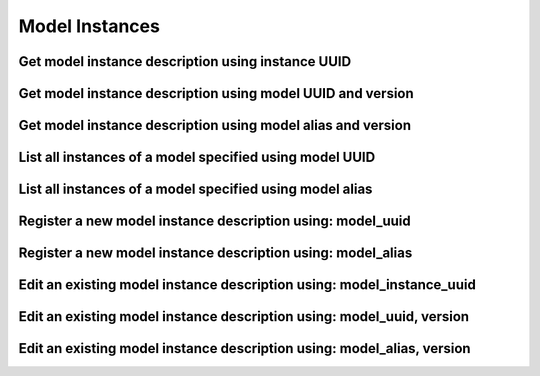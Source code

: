 ###############
Model Instances
###############

.. _get_model_instance_description_uuid:

Get model instance description using instance UUID
~~~~~~~~~~~~~~~~~~~~~~~~~~~~~~~~~~~~~~~~~~~~~~~~~~

.. http:get:: https://validation-v1.brainsimulation.eu/model-instances/?id=(string:model_instance_uuid)

   Retrieve model instance specific information from the model catalog using model instance UUID

   **Example request**:

   .. sourcecode:: http

      GET /model-instances/?id=9217f786-a124-4327-b260-17e85624b9ba HTTP/1.1
      Accept: application/json
      Authorization: Bearer TOKEN
      Content-Type: application/json
      Host: validation-v1.brainsimulation.eu

   **Example response**:

   .. sourcecode:: http

      HTTP/1.1 200 OK
      Content-Type: application/json

      {
      	"instances": [
      		{
      			"id": "9217f786-a124-4327-b260-17e85624b9ba",
      			"version": "1.0",
      			"description": "",
      			"parameters": "",
      			"code_format": "py, hoc, mod",
      			"source": "https://github.com/lbologna/bsp_data_repository/optimizations/CA1_int_cNAC.zip",
      			"model_id": "743f0df9-6811-466b-856e-d26db25dd272"
      		}
      	]
      }

   :param model_instance_uuid: UUID of the model instance to be retrieved
   :reqheader Authorization: Bearer TOKEN
   :status 200: model instance description successfully retrieved
   :status 400: incorrect API call
   :status 403: invalid token provided


.. _get_model_instance_description_model_uuid_version:

Get model instance description using model UUID and version
~~~~~~~~~~~~~~~~~~~~~~~~~~~~~~~~~~~~~~~~~~~~~~~~~~~~~~~~~~~

.. http:get:: https://validation-v1.brainsimulation.eu/model-instances/?model_id=(string:model_uuid)&version=(string:version)

   Retrieve model instance specific information from the model catalog using model's UUID and version

   **Example request**:

   .. sourcecode:: http

      GET /model-instances/?model_id=743f0df9-6811-466b-856e-d26db25dd272&version=1.0 HTTP/1.1
      Accept: application/json
      Authorization: Bearer TOKEN
      Content-Type: application/json
      Host: validation-v1.brainsimulation.eu

   **Example response**:

   .. sourcecode:: http

      HTTP/1.1 200 OK
      Content-Type: application/json

      {
      	"instances": [
      		{
      			"id": "9217f786-a124-4327-b260-17e85624b9ba",
      			"version": "1.0",
      			"description": "",
      			"parameters": "",
      			"code_format": "py, hoc, mod",
      			"source": "https://github.com/lbologna/bsp_data_repository/optimizations/CA1_int_cNAC.zip",
      			"model_id": "743f0df9-6811-466b-856e-d26db25dd272"
      		}
      	]
      }

   :param model_uuid: UUID of the model whose instance is to be retrieved
   :param version: version of the model to be retrieved
   :reqheader Authorization: Bearer TOKEN
   :status 200: model instance description successfully retrieved
   :status 400: incorrect API call
   :status 403: invalid token provided


.. _get_model_instance_description_model_alias_version:

Get model instance description using model alias and version
~~~~~~~~~~~~~~~~~~~~~~~~~~~~~~~~~~~~~~~~~~~~~~~~~~~~~~~~~~~~

.. http:get:: https://validation-v1.brainsimulation.eu/model-instances/?model_alias=(string:model_alias)&version=(string:version)

   Retrieve model instance specific information from the model catalog using model's UUID

   **Example request**:

   .. sourcecode:: http

      GET /model-instances/?model_alias=CA1_int_cNAC_BluePyOpt&version=1.0 HTTP/1.1
      Accept: application/json
      Authorization: Bearer TOKEN
      Content-Type: application/json
      Host: validation-v1.brainsimulation.eu

   **Example response**:

   .. sourcecode:: http

      HTTP/1.1 200 OK
      Content-Type: application/json

      {
      	"instances": [
      		{
      			"id": "9217f786-a124-4327-b260-17e85624b9ba",
      			"version": "1.0",
      			"description": "",
      			"parameters": "",
      			"code_format": "py, hoc, mod",
      			"source": "https://github.com/lbologna/bsp_data_repository/optimizations/CA1_int_cNAC.zip",
      			"model_id": "743f0df9-6811-466b-856e-d26db25dd272"
      		}
      	]
      }

   :param model_alias: alias of the model whose instance is to be retrieved
   :param version: version of the model to be retrieved
   :reqheader Authorization: Bearer TOKEN
   :status 200: model instance description successfully retrieved
   :status 400: incorrect API call
   :status 403: invalid token provided


.. _list_model_instance_descriptions_model_UUID:

List all instances of a model specified using model UUID
~~~~~~~~~~~~~~~~~~~~~~~~~~~~~~~~~~~~~~~~~~~~~~~~~~~~~~~~

.. http:get:: https://validation-v1.brainsimulation.eu/model-instances/?model_id=(string:model_uuid)

   Retrieve model descriptions satisfying specified filters

   **Example request**:

   .. sourcecode:: http

      GET /model-instances/?model_id=743f0df9-6811-466b-856e-d26db25dd272 HTTP/1.1
      Accept: application/json
      Authorization: Bearer TOKEN
      Content-Type: application/json
      Host: validation-v1.brainsimulation.eu

   **Example response**:

   .. sourcecode:: http

      HTTP/1.1 200 OK
      Content-Type: application/json

      {
      	"instances": [
      		{
      			"id": "9f4eeec3-30ac-47bc-aaf5-871558052047",
      			"version": "2.0",
      			"description": "version 2: more detailed",
      			"parameters": "",
      			"code_format": "py, hoc",
      			"source": "https://github.com/lbologna/bsp_data_repository/optimizations/CA1_int_cNAC_v2.zip",
      			"model_id": "743f0df9-6811-466b-856e-d26db25dd272"
      		},
      		{
      			"id": "9217f786-a124-4327-b260-17e85624b9ba",
      			"version": "1.0",
      			"description": "",
      			"parameters": "",
      			"code_format": "py, hoc, mod",
      			"source": "https://github.com/lbologna/bsp_data_repository/optimizations/CA1_int_cNAC.zip",
      			"model_id": "743f0df9-6811-466b-856e-d26db25dd272"
      		}
      	]
      }

   :param model_uuid: UUID of the model whose instances are to be retrieved
   :reqheader Authorization: Bearer TOKEN
   :status 200: model descriptions successfully retrieved
   :status 400: incorrect API call
   :status 403: invalid token provided


.. _list_model_instance_descriptions_model_alias:

List all instances of a model specified using model alias
~~~~~~~~~~~~~~~~~~~~~~~~~~~~~~~~~~~~~~~~~~~~~~~~~~~~~~~~~

.. http:get:: https://validation-v1.brainsimulation.eu/model-instances/?model_alias=(string:model_alias)

   Retrieve model descriptions satisfying specified filters

   **Example request**:

   .. sourcecode:: http

      GET /model-instances/?model_alias=CA1_int_cNAC_BluePyOpt HTTP/1.1
      Accept: application/json
      Authorization: Bearer TOKEN
      Content-Type: application/json
      Host: validation-v1.brainsimulation.eu

   **Example response**:

   .. sourcecode:: http

      HTTP/1.1 200 OK
      Content-Type: application/json

      {
      	"instances": [
      		{
      			"id": "9f4eeec3-30ac-47bc-aaf5-871558052047",
      			"version": "2.0",
      			"description": "version 2: more detailed",
      			"parameters": "",
      			"code_format": "py, hoc",
      			"source": "https://github.com/lbologna/bsp_data_repository/optimizations/CA1_int_cNAC_v2.zip",
      			"model_id": "743f0df9-6811-466b-856e-d26db25dd272"
      		},
      		{
      			"id": "9217f786-a124-4327-b260-17e85624b9ba",
      			"version": "1.0",
      			"description": "",
      			"parameters": "",
      			"code_format": "py, hoc, mod",
      			"source": "https://github.com/lbologna/bsp_data_repository/optimizations/CA1_int_cNAC.zip",
      			"model_id": "743f0df9-6811-466b-856e-d26db25dd272"
      		}
      	]
      }

   :param model_alias: alias of the model whose instances are to be retrieved
   :reqheader Authorization: Bearer TOKEN
   :status 200: model descriptions successfully retrieved
   :status 400: incorrect API call
   :status 403: invalid token provided


.. _register_new_model_instance_description_model_uuid:

Register a new model instance description using: model_uuid
~~~~~~~~~~~~~~~~~~~~~~~~~~~~~~~~~~~~~~~~~~~~~~~~~~~~~~~~~~~

.. http:post:: https://validation-v1.brainsimulation.eu/model-instances/

   Register a new model instance description in the model catalog using model_uuid

   **Example request**:

   .. sourcecode:: http

      POST /model-instances/ HTTP/1.1
      Accept: application/json
      Authorization: Bearer TOKEN
      Content-Type: application/json
      Host: validation-v1.brainsimulation.eu

      [
      	{
      		"model_id": "743f0df9-6811-466b-856e-d26db25dd272",
      		"version": "2.0",
      		"description": "version 2",
      		"parameters": "",
      		"code_format": "py, hoc, mod",
      		"source": "https://github.com/lbologna/bsp_data_repository/optimizations/CA1_int_cNAC_v2.zip"
      	}
      ]

   **Example response**:

   .. sourcecode:: http

      HTTP/1.1 201 Created
      Content-Type: application/json

      {
      	"uuid": [
      		"9f4eeec3-30ac-47bc-aaf5-871558052047"
      	]
      }

   :reqheader Authorization: Bearer TOKEN
   :status 201: model instance description successfully created
   :status 400: incorrect API call
   :status 403: invalid token provided


.. _register_new_model_instance_description_model_alias:

Register a new model instance description using: model_alias
~~~~~~~~~~~~~~~~~~~~~~~~~~~~~~~~~~~~~~~~~~~~~~~~~~~~~~~~~~~~

.. http:post:: https://validation-v1.brainsimulation.eu/model-instances/

   Register a new model instance description in the model catalog using model_alias

   .. note::
      This isn't currently available. See: https://github.com/HumanBrainProject/hbp-validation-framework/issues/163

   **Example request**:

   .. sourcecode:: http

      POST /model-instances/ HTTP/1.1
      Accept: application/json
      Authorization: Bearer TOKEN
      Content-Type: application/json
      Host: validation-v1.brainsimulation.eu

      [
      	{
      		"model_alias": "CA1_int_cNAC_BluePyOpt",
      		"version": "2.0",
      		"description": "version 2",
      		"parameters": "",
      		"code_format": "py, hoc, mod",
      		"source": "https://github.com/lbologna/bsp_data_repository/optimizations/CA1_int_cNAC_v2.zip"
      	}
      ]

   **Example response**:

   .. sourcecode:: http

      HTTP/1.1 201 Created
      Content-Type: application/json

      {
      	"uuid": [
      		"9f4eeec3-30ac-47bc-aaf5-871558052047"
      	]
      }

   :reqheader Authorization: Bearer TOKEN
   :status 201: model instance description successfully created
   :status 400: incorrect API call
   :status 403: invalid token provided


.. _edit_existing_model_instance_description_model_instance_uuid:

Edit an existing model instance description using: model_instance_uuid
~~~~~~~~~~~~~~~~~~~~~~~~~~~~~~~~~~~~~~~~~~~~~~~~~~~~~~~~~~~~~~~~~~~~~~

.. http:put:: https://validation-v1.brainsimulation.eu/model-instances/

   Edit an existing model instance description in the model catalog by specifying the model instance UUID

   .. note::
      Only this variant of the model instance edit API allows the change of `version` name.

   **Example request**:

   .. sourcecode:: http

      PUT /model-instances/ HTTP/1.1
      Accept: application/json
      Authorization: Bearer TOKEN
      Content-Type: application/json
      Host: validation-v1.brainsimulation.eu

      [
      	{
      		"id": "9f4eeec3-30ac-47bc-aaf5-871558052047",
      		"version": "2.0 - 2018",
      		"description": "version 2: more detailed",
      		"parameters": "",
      		"code_format": "py, hoc",
      		"source": "https://github.com/lbologna/bsp_data_repository/optimizations/CA1_int_cNAC_v2.zip"
      	}
      ]

   **Example response**:

   .. sourcecode:: http

      HTTP/1.1 202 Accepted
      Content-Type: application/json

      {
      	"uuid": [
      		"9f4eeec3-30ac-47bc-aaf5-871558052047"
      	]
      }

   :reqheader Authorization: Bearer TOKEN
   :status 202: model instance description successfully updated
   :status 400: incorrect API call
   :status 403: invalid token provided


.. _edit_existing_model_instance_description_model_uuid_version:

Edit an existing model instance description using: model_uuid, version
~~~~~~~~~~~~~~~~~~~~~~~~~~~~~~~~~~~~~~~~~~~~~~~~~~~~~~~~~~~~~~~~~~~~~~

.. http:put:: https://validation-v1.brainsimulation.eu/model-instances/

   Edit an existing model instance description in the model catalog by specifying the model UUID and version

   **Example request**:

   .. sourcecode:: http

      PUT /model-instances/ HTTP/1.1
      Accept: application/json
      Authorization: Bearer TOKEN
      Content-Type: application/json
      Host: validation-v1.brainsimulation.eu

      [
      	{
      		"model_id": "743f0df9-6811-466b-856e-d26db25dd272",
      		"version": "2.0",
      		"description": "version 2: more detailed",
      		"parameters": "",
      		"code_format": "py, hoc",
      		"source": "https://github.com/lbologna/bsp_data_repository/optimizations/CA1_int_cNAC_v2.zip"
      	}
      ]

   **Example response**:

   .. sourcecode:: http

      HTTP/1.1 202 Accepted
      Content-Type: application/json

      {
      	"uuid": [
      		"9f4eeec3-30ac-47bc-aaf5-871558052047"
      	]
      }

   :reqheader Authorization: Bearer TOKEN
   :status 202: model instance description successfully updated
   :status 400: incorrect API call
   :status 403: invalid token provided


.. _edit_existing_model_instance_description_model_alias_version:

Edit an existing model instance description using: model_alias, version
~~~~~~~~~~~~~~~~~~~~~~~~~~~~~~~~~~~~~~~~~~~~~~~~~~~~~~~~~~~~~~~~~~~~~~~

.. http:put:: https://validation-v1.brainsimulation.eu/model-instances/

   Edit an existing model instance description in the model catalog by specifying the model alias and version

   **Example request**:

   .. sourcecode:: http

      PUT /model-instances/ HTTP/1.1
      Accept: application/json
      Authorization: Bearer TOKEN
      Content-Type: application/json
      Host: validation-v1.brainsimulation.eu

      [
      	{
      		"model_alias":"CA1_int_cNAC_BluePyOpt",
      		"version": "2.0",
      		"description": "version 2: more detailed",
      		"parameters": "",
      		"code_format": "py, hoc",
      		"source": "https://github.com/lbologna/bsp_data_repository/optimizations/CA1_int_cNAC_v2.zip"
      	}
      ]

   **Example response**:

   .. sourcecode:: http

      HTTP/1.1 202 Accepted
      Content-Type: application/json

      {
      	"uuid": [
      		"9f4eeec3-30ac-47bc-aaf5-871558052047"
      	]
      }

   :reqheader Authorization: Bearer TOKEN
   :status 202: model instance description successfully updated
   :status 400: incorrect API call
   :status 403: invalid token provided
